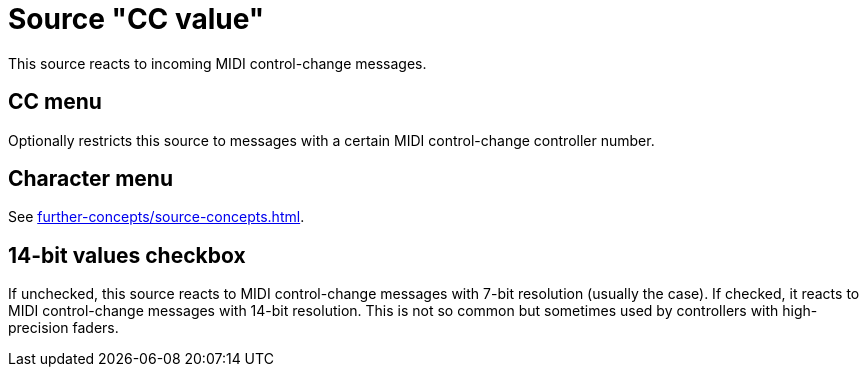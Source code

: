 = Source "CC value"

This source reacts to incoming MIDI control-change messages.

== CC menu

Optionally restricts this source to messages with a certain MIDI control-change controller number.

== Character menu

See xref:further-concepts/source-concepts.adoc#midi-source-character[].

== 14-bit values checkbox

If unchecked, this source reacts to MIDI control-change messages with 7-bit resolution (usually the case).
If checked, it reacts to MIDI control-change messages with 14-bit resolution.
This is not so common but sometimes used by controllers with high-precision faders.